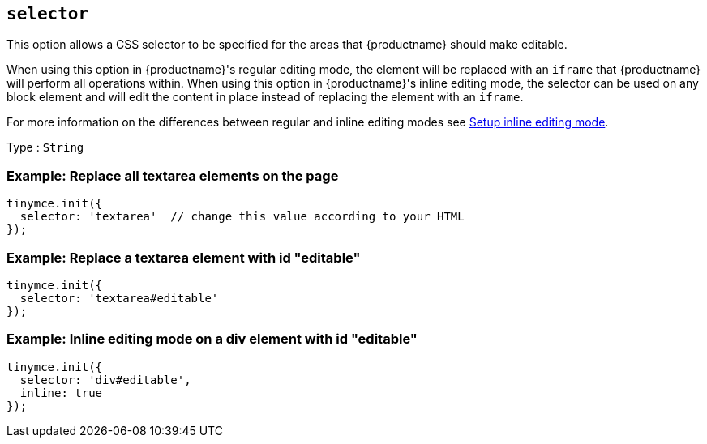 [[selector]]
== `+selector+`

This option allows a CSS selector to be specified for the areas that {productname} should make editable.

When using this option in {productname}'s regular editing mode, the element will be replaced with an `+iframe+` that {productname} will perform all operations within. When using this option in {productname}'s inline editing mode, the selector can be used on any block element and will edit the content in place instead of replacing the element with an `+iframe+`.

For more information on the differences between regular and inline editing modes see xref:use-tinymce-inline.adoc[Setup inline editing mode].

Type : `+String+`

=== Example: Replace all textarea elements on the page

[source,js]
----
tinymce.init({
  selector: 'textarea'  // change this value according to your HTML
});
----

=== Example: Replace a textarea element with id "editable"

[source,js]
----
tinymce.init({
  selector: 'textarea#editable'
});
----

=== Example: Inline editing mode on a div element with id "editable"

[source,js]
----
tinymce.init({
  selector: 'div#editable',
  inline: true
});
----
